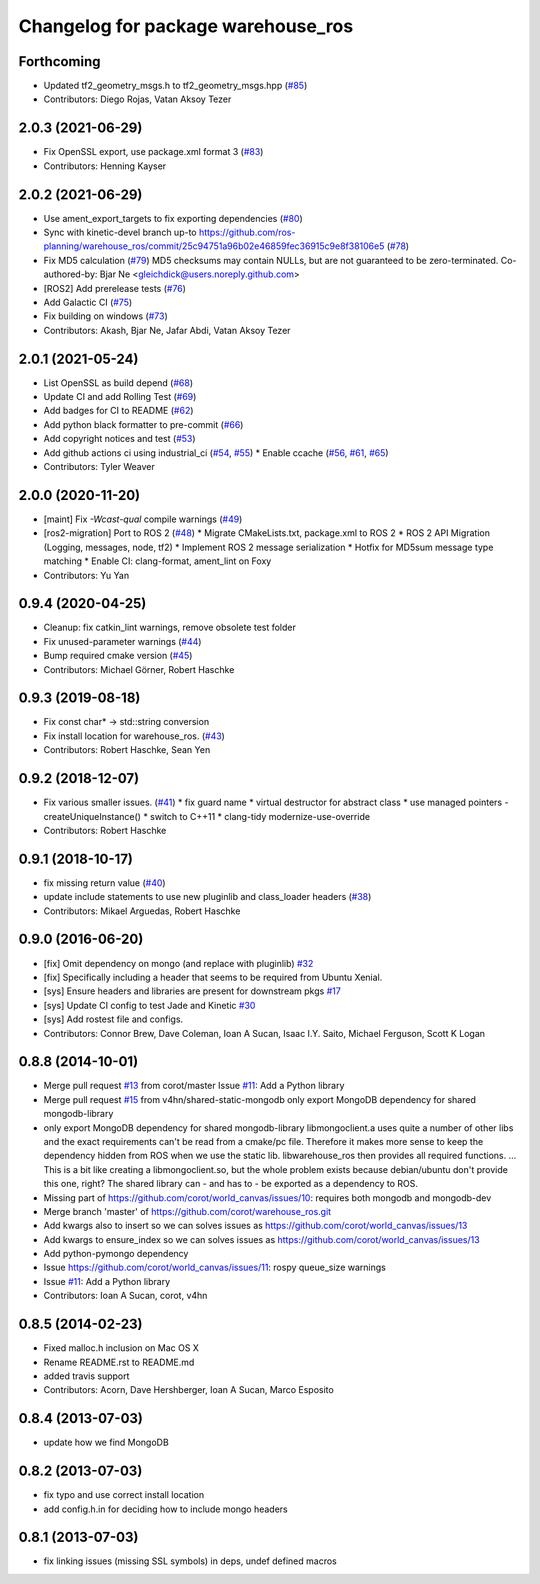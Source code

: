^^^^^^^^^^^^^^^^^^^^^^^^^^^^^^^^^^^
Changelog for package warehouse_ros
^^^^^^^^^^^^^^^^^^^^^^^^^^^^^^^^^^^

Forthcoming
-----------
* Updated tf2_geometry_msgs.h to tf2_geometry_msgs.hpp  (`#85 <https://github.com/ros-planning/warehouse_ros/issues/85>`_)
* Contributors: Diego Rojas, Vatan Aksoy Tezer

2.0.3 (2021-06-29)
------------------
* Fix OpenSSL export, use package.xml format 3 (`#83 <https://github.com/ros-planning/warehouse_ros/issues/83>`_)
* Contributors: Henning Kayser

2.0.2 (2021-06-29)
------------------
* Use ament_export_targets to fix exporting dependencies (`#80 <https://github.com/ros-planning/warehouse_ros/issues/80>`_)
* Sync with kinetic-devel branch up-to https://github.com/ros-planning/warehouse_ros/commit/25c94751a96b02e46859fec36915c9e8f38106e5 (`#78 <https://github.com/ros-planning/warehouse_ros/issues/78>`_)
* Fix MD5 calculation (`#79 <https://github.com/ros-planning/warehouse_ros/issues/79>`_)
  MD5 checksums may contain NULLs, but are not guaranteed to be zero-terminated.
  Co-authored-by: Bjar Ne <gleichdick@users.noreply.github.com>
* [ROS2] Add prerelease tests (`#76 <https://github.com/ros-planning/warehouse_ros/issues/76>`_)
* Add Galactic CI (`#75 <https://github.com/ros-planning/warehouse_ros/issues/75>`_)
* Fix building on windows (`#73 <https://github.com/ros-planning/warehouse_ros/issues/73>`_)
* Contributors: Akash, Bjar Ne, Jafar Abdi, Vatan Aksoy Tezer

2.0.1 (2021-05-24)
------------------

* List OpenSSL as build depend (`#68 <https://github.com/ros-planning/warehouse_ros/issues/68>`_)
* Update CI and add Rolling Test (`#69 <https://github.com/ros-planning/warehouse_ros/issues/69>`_)
* Add badges for CI to README (`#62 <https://github.com/ros-planning/warehouse_ros/issues/62>`_)
* Add python black formatter to pre-commit (`#66 <https://github.com/ros-planning/warehouse_ros/issues/66>`_)
* Add copyright notices and test (`#53 <https://github.com/ros-planning/warehouse_ros/issues/53>`_)
* Add github actions ci using industrial_ci (`#54 <https://github.com/ros-planning/warehouse_ros/issues/54>`_, `#55 <https://github.com/ros-planning/warehouse_ros/issues/55>`_)
  * Enable ccache (`#56 <https://github.com/ros-planning/warehouse_ros/issues/56>`_, `#61 <https://github.com/ros-planning/warehouse_ros/issues/61>`_, `#65 <https://github.com/ros-planning/warehouse_ros/issues/65>`_)
* Contributors: Tyler Weaver

2.0.0 (2020-11-20)
-----------
* [maint] Fix `-Wcast-qual` compile warnings (`#49 <https://github.com/ros-planning/warehouse_ros/issues/49>`_)
* [ros2-migration] Port to ROS 2 (`#48 <https://github.com/ros-planning/warehouse_ros/issues/48>`_)
  * Migrate CMakeLists.txt, package.xml to ROS 2
  * ROS 2 API Migration (Logging, messages, node, tf2)
  * Implement ROS 2 message serialization
  * Hotfix for MD5sum message type matching
  * Enable CI: clang-format, ament_lint on Foxy
* Contributors: Yu Yan

0.9.4 (2020-04-25)
------------------
* Cleanup: fix catkin_lint warnings, remove obsolete test folder
* Fix unused-parameter warnings (`#44 <https://github.com/ros-planning/warehouse_ros/issues/44>`_)
* Bump required cmake version (`#45 <https://github.com/ros-planning/warehouse_ros/issues/45>`_)
* Contributors: Michael Görner, Robert Haschke

0.9.3 (2019-08-18)
------------------
* Fix const char* -> std::string conversion
* Fix install location for warehouse_ros. (`#43 <https://github.com/ros-planning/warehouse_ros/issues/43>`_)
* Contributors: Robert Haschke, Sean Yen

0.9.2 (2018-12-07)
------------------
* Fix various smaller issues. (`#41 <https://github.com/ros-planning/warehouse_ros/issues/41>`_)
  * fix guard name
  * virtual destructor for abstract class
  * use managed pointers - createUniqueInstance()
  * switch to C++11
  * clang-tidy modernize-use-override
* Contributors: Robert Haschke

0.9.1 (2018-10-17)
------------------
* fix missing return value (`#40 <https://github.com/ros-planning/warehouse_ros/issues/40>`_)
* update include statements to use new pluginlib and class_loader headers (`#38 <https://github.com/ros-planning/warehouse_ros/issues/38>`_)
* Contributors: Mikael Arguedas, Robert Haschke

0.9.0 (2016-06-20)
------------------
* [fix] Omit dependency on mongo (and replace with pluginlib) `#32 <https://github.com/ros-planning/warehouse_ros/issues/22>`_
* [fix] Specifically including a header that seems to be required from Ubuntu Xenial.
* [sys] Ensure headers and libraries are present for downstream pkgs `#17 <https://github.com/ros-planning/warehouse_ros/issues/17>`_
* [sys] Update CI config to test Jade and Kinetic `#30 <https://github.com/ros-planning/warehouse_ros/issues/30>`_
* [sys] Add rostest file and configs.
* Contributors: Connor Brew, Dave Coleman, Ioan A Sucan, Isaac I.Y. Saito, Michael Ferguson, Scott K Logan

0.8.8 (2014-10-01)
------------------
* Merge pull request `#13 <https://github.com/ros-planning/warehouse_ros/issues/13>`_ from corot/master
  Issue `#11 <https://github.com/ros-planning/warehouse_ros/issues/11>`_: Add a Python library
* Merge pull request `#15 <https://github.com/ros-planning/warehouse_ros/issues/15>`_ from v4hn/shared-static-mongodb
  only export MongoDB dependency for shared mongodb-library
* only export MongoDB dependency for shared mongodb-library
  libmongoclient.a uses quite a number of other libs and the exact
  requirements can't be read from a cmake/pc file.
  Therefore it makes more sense to keep the dependency hidden from ROS
  when we use the static lib. libwarehouse_ros then provides all required functions.
  ... This is a bit like creating a libmongoclient.so, but the whole problem
  exists because debian/ubuntu don't provide this one, right?
  The shared library can - and has to - be exported as a dependency to ROS.
* Missing part of https://github.com/corot/world_canvas/issues/10:
  requires both mongodb and mongodb-dev
* Merge branch 'master' of https://github.com/corot/warehouse_ros.git
* Add kwargs also to insert so we can solves issues as
  https://github.com/corot/world_canvas/issues/13
* Add kwargs to ensure_index so we can solves issues as
  https://github.com/corot/world_canvas/issues/13
* Add python-pymongo dependency
* Issue https://github.com/corot/world_canvas/issues/11: rospy queue_size
  warnings
* Issue `#11 <https://github.com/ros-planning/warehouse_ros/issues/11>`_: Add a Python library
* Contributors: Ioan A Sucan, corot, v4hn

0.8.5 (2014-02-23)
------------------
* Fixed malloc.h inclusion on Mac OS X
* Rename README.rst to README.md
* added travis support
* Contributors: Acorn, Dave Hershberger, Ioan A Sucan, Marco Esposito

0.8.4 (2013-07-03)
------------------
* update how we find MongoDB

0.8.2 (2013-07-03)
------------------
* fix typo and use correct install location
* add config.h.in for deciding how to include mongo headers

0.8.1 (2013-07-03)
------------------
* fix linking issues (missing SSL symbols) in deps, undef defined macros
